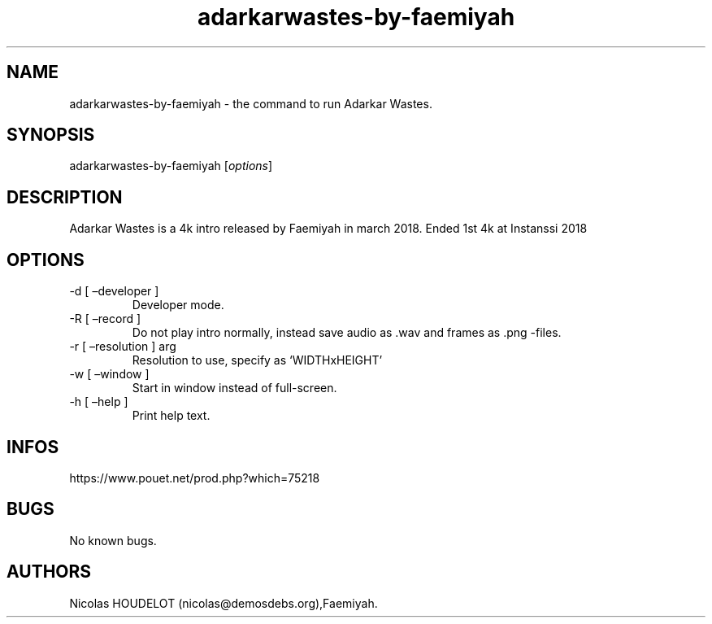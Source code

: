 .\" Automatically generated by Pandoc 3.1.3
.\"
.\" Define V font for inline verbatim, using C font in formats
.\" that render this, and otherwise B font.
.ie "\f[CB]x\f[]"x" \{\
. ftr V B
. ftr VI BI
. ftr VB B
. ftr VBI BI
.\}
.el \{\
. ftr V CR
. ftr VI CI
. ftr VB CB
. ftr VBI CBI
.\}
.TH "adarkarwastes-by-faemiyah" "6" "2024-03-24" "Adarkar Wastes User Manuals" ""
.hy
.SH NAME
.PP
adarkarwastes-by-faemiyah - the command to run Adarkar Wastes.
.SH SYNOPSIS
.PP
adarkarwastes-by-faemiyah [\f[I]options\f[R]]
.SH DESCRIPTION
.PP
Adarkar Wastes is a 4k intro released by Faemiyah in march 2018.
Ended 1st 4k at Instanssi 2018
.SH OPTIONS
.TP
-d [ \[en]developer ]
Developer mode.
.TP
-R [ \[en]record ]
Do not play intro normally, instead save audio as .wav and frames as
\&.png -files.
.TP
-r [ \[en]resolution ] arg
Resolution to use, specify as `WIDTHxHEIGHT'
.TP
-w [ \[en]window ]
Start in window instead of full-screen.
.TP
-h [ \[en]help ]
Print help text.
.SH INFOS
.PP
https://www.pouet.net/prod.php?which=75218
.SH BUGS
.PP
No known bugs.
.SH AUTHORS
Nicolas HOUDELOT (nicolas\[at]demosdebs.org),Faemiyah.
